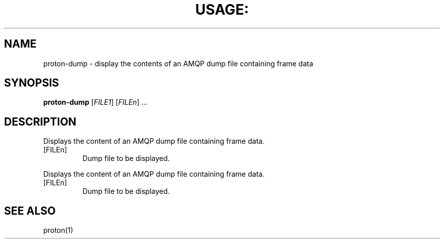 .\" DO NOT MODIFY THIS FILE!  It was generated by help2man 1.44.1.
.TH USAGE: "1" "August 2014" "Usage: proton-dump [FILE1] [FILEn] ..." "User Commands"
.SH NAME
proton-dump - display the contents of an AMQP dump file containing frame data
.SH SYNOPSIS
.B proton-dump
[\fIFILE1\fR] [\fIFILEn\fR] ...
.SH DESCRIPTION
Displays the content of an AMQP dump file containing frame data.
.TP
[FILEn]
Dump file to be displayed.
.PP
Displays the content of an AMQP dump file containing frame data.
.TP
[FILEn]
Dump file to be displayed.
.SH "SEE ALSO"
proton(1)
